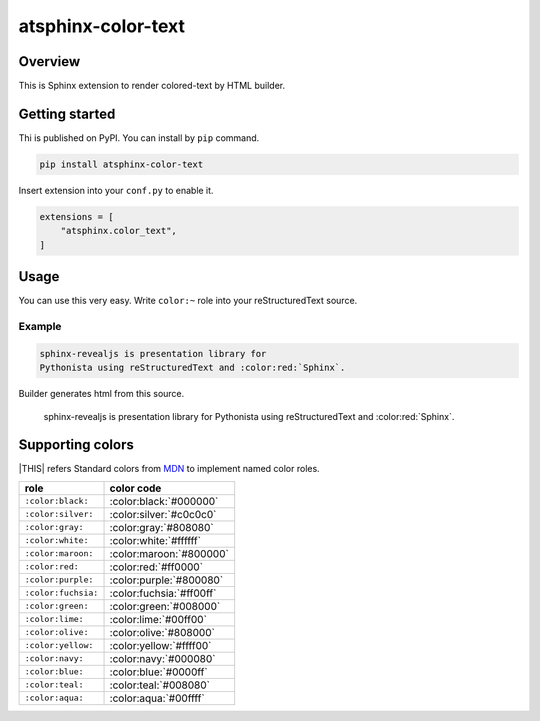 ===================
atsphinx-color-text
===================

Overview
========

This is Sphinx extension to render colored-text by HTML builder.

Getting started
===============

Thi is published on PyPI.
You can install by ``pip`` command.

.. code:: console

   pip install atsphinx-color-text

Insert extension into your ``conf.py`` to enable it.

.. code:: python

   extensions = [
       "atsphinx.color_text",
   ]

Usage
=====

You can use this very easy.
Write ``color:~`` role into your reStructuredText source.

Example
-------

.. code:: rst

   sphinx-revealjs is presentation library for
   Pythonista using reStructuredText and :color:red:`Sphinx`.

Builder generates html from this source.

  sphinx-revealjs is presentation library for Pythonista using reStructuredText and :color:red:`Sphinx`.

Supporting colors
=================

|THIS| refers Standard colors from `MDN`_ to implement named color roles.

.. list-table::
   :header-rows: 1

   * - role
     - color code
   * - ``:color:black:``
     - :color:black:`#000000`
   * - ``:color:silver:``
     - :color:silver:`#c0c0c0`
   * - ``:color:gray:``
     - :color:gray:`#808080`
   * - ``:color:white:``
     - :color:white:`#ffffff`
   * - ``:color:maroon:``
     - :color:maroon:`#800000`
   * - ``:color:red:``
     - :color:red:`#ff0000`
   * - ``:color:purple:``
     - :color:purple:`#800080`
   * - ``:color:fuchsia:``
     - :color:fuchsia:`#ff00ff`
   * - ``:color:green:``
     - :color:green:`#008000`
   * - ``:color:lime:``
     - :color:lime:`#00ff00`
   * - ``:color:olive:``
     - :color:olive:`#808000`
   * - ``:color:yellow:``
     - :color:yellow:`#ffff00`
   * - ``:color:navy:``
     - :color:navy:`#000080`
   * - ``:color:blue:``
     - :color:blue:`#0000ff`
   * - ``:color:teal:``
     - :color:teal:`#008080`
   * - ``:color:aqua:``
     - :color:aqua:`#00ffff`

.. _MDN: https://developer.mozilla.org/en-US/docs/Web/CSS/named-color
